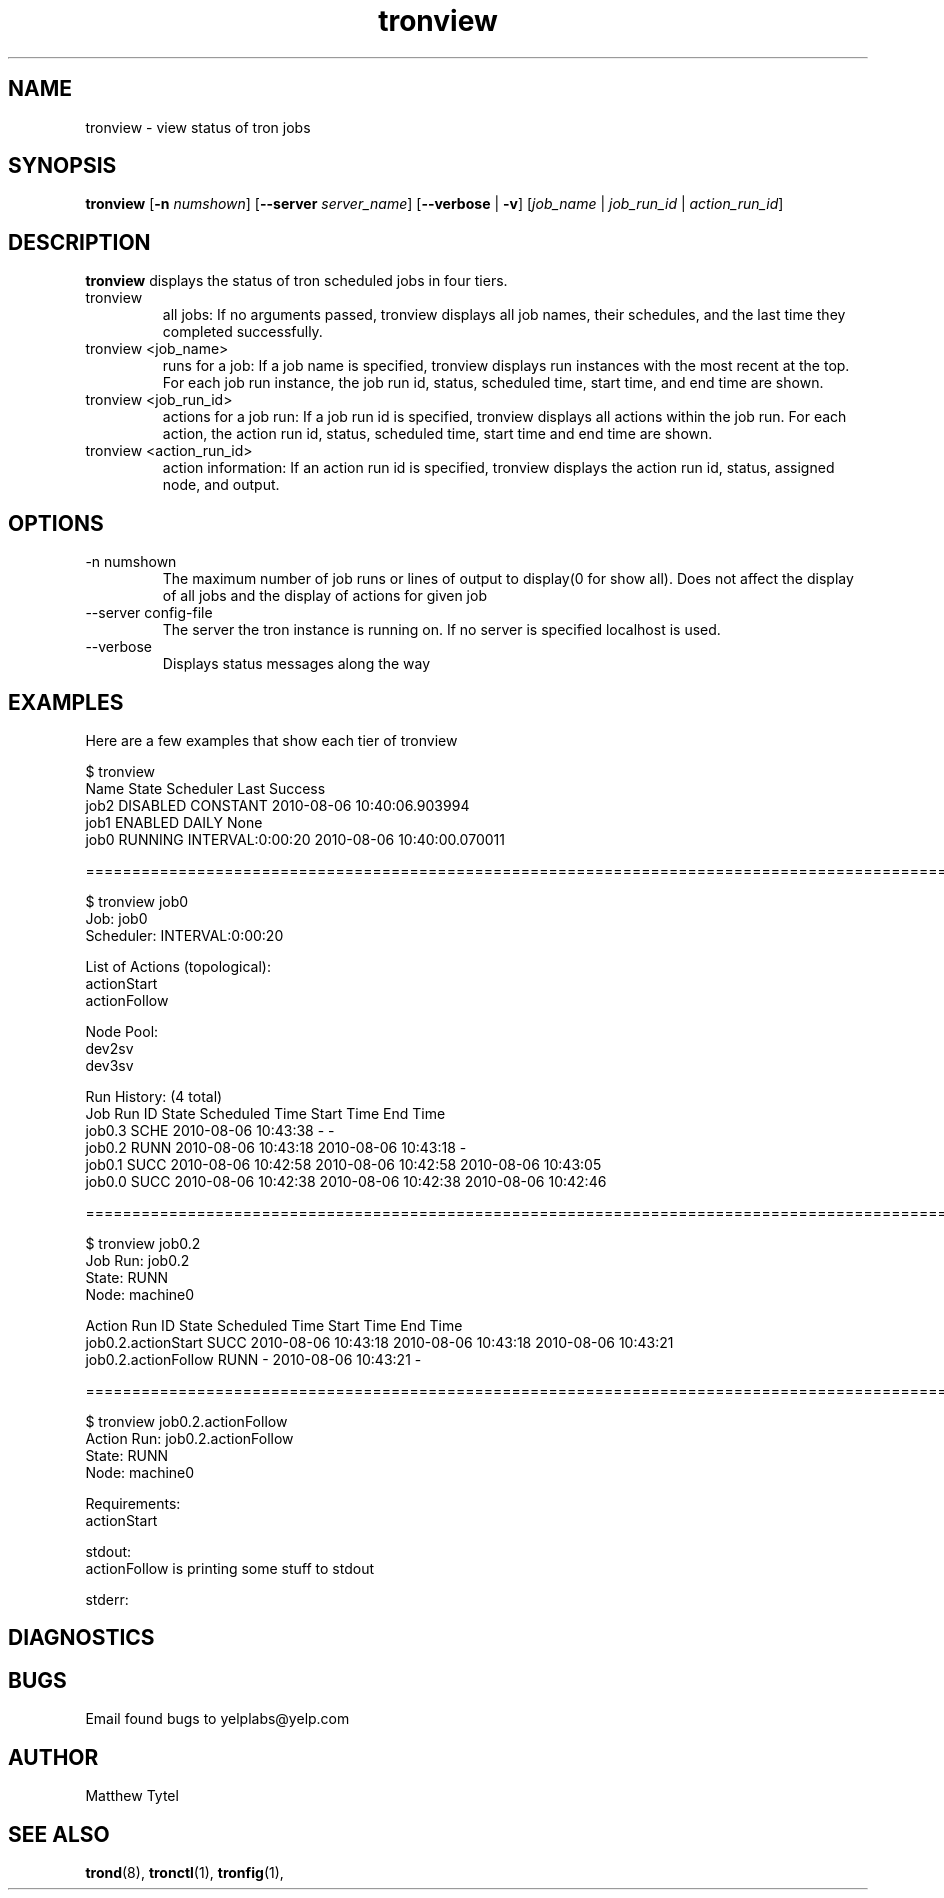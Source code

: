 .\" Process this file with
.\" groff -man -Tascii foo.1
.\"
.TH tronview 1 "July 2010" Linux "User Manuals"
.SH NAME
tronview \- view status of tron jobs
.SH SYNOPSIS
.B tronview 
.RB "[" "-n "
.IR "numshown" "]"
.RB "[" "--server "
.IR "server_name" "]"
.RB "[" "--verbose" " | " "-v" "]"
.RI "[" "job_name" " | " "job_run_id" " | " "action_run_id" "]"
.SH DESCRIPTION
.B tronview
displays the status of tron scheduled jobs in four tiers. 

.IP "tronview"
all jobs: If no arguments passed, tronview displays all job names,
their schedules, and the last time they completed successfully.

.IP "tronview <job_name>"
runs for a job: If a job name is specified, tronview displays run
instances with the most recent at the top.  For each job run instance,
the job run id, status, scheduled time, start time, and end time are shown.

.IP "tronview <job_run_id>"
actions for a job run: If a job run id is specified, tronview displays all
actions within the job run.  For each action, the action run id, status,
scheduled time, start time and end time are shown.

.IP "tronview <action_run_id>"
action information: If an action run id is specified, tronview displays the
action run id, status, assigned node, and output.

.SH OPTIONS
.IP "-n numshown"
The maximum number of job runs or lines of output to display(0 for show all). 
Does not affect the display of all jobs and the display of actions for given job
.IP "--server config-file"
The server the tron instance is running on. If no server is specified localhost is used.
.IP --verbose
Displays status messages along the way
.SH EXAMPLES
Here are a few examples that show each tier of tronview

 $ tronview
 Name                 State                Scheduler            Last Success
 job2                 DISABLED             CONSTANT             2010-08-06 10:40:06.903994
 job1                 ENABLED              DAILY                None
 job0                 RUNNING              INTERVAL:0:00:20     2010-08-06 10:40:00.070011

 ========================================================================================================
 
 $ tronview job0
 Job: job0
 Scheduler: INTERVAL:0:00:20

 List of Actions (topological):
 actionStart
 actionFollow

 Node Pool:
 dev2sv
 dev3sv

 Run History: (4 total)
 Job Run ID                     State  Scheduled Time          Start Time              End Time
 job0.3                         SCHE   2010-08-06 10:43:38     -                       -
 job0.2                         RUNN   2010-08-06 10:43:18     2010-08-06 10:43:18     -
 job0.1                         SUCC   2010-08-06 10:42:58     2010-08-06 10:42:58     2010-08-06 10:43:05
 job0.0                         SUCC   2010-08-06 10:42:38     2010-08-06 10:42:38     2010-08-06 10:42:46

 ========================================================================================================
 
 $ tronview job0.2
 Job Run: job0.2
 State: RUNN
 Node: machine0

 Action Run ID                            State  Scheduled Time          Start Time              End Time
 job0.2.actionStart                       SUCC   2010-08-06 10:43:18     2010-08-06 10:43:18     2010-08-06 10:43:21
 job0.2.actionFollow                      RUNN   -                       2010-08-06 10:43:21     -            

 ========================================================================================================
 
 $ tronview job0.2.actionFollow
 Action Run: job0.2.actionFollow
 State: RUNN
 Node: machine0

 Requirements:
 actionStart
 
 stdout:
 actionFollow is printing some stuff to stdout
 
 stderr:
  
.SH DIAGNOSTICS
.SH BUGS
Email found bugs to yelplabs@yelp.com
.SH AUTHOR
Matthew Tytel
.SH "SEE ALSO"
.BR trond (8),
.BR tronctl (1),
.BR tronfig (1),

